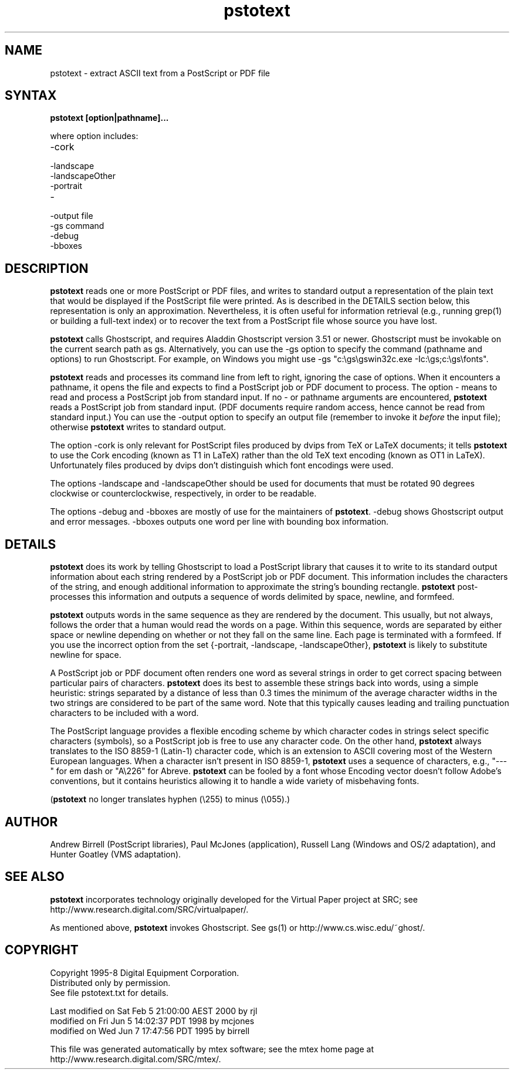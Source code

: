 .\" This file generated automatically by mtex2man(1)
.nh
.TH "pstotext" "1"
.SH "NAME"
pstotext \- extract ASCII text from a PostScript or PDF file
.SH "SYNTAX"
\fBpstotext [option|pathname]...\fR
.PP
where option includes:
.PP
.PD 0
.RS 0
.TP 6
\-cork
.TP 6
\-landscape
.TP 6
\-landscapeOther
.TP 6
\-portrait
.TP 6
\-
.TP 6
\-output file
.TP 6
\-gs command
.TP 6
\-debug
.TP 6
\-bboxes
.RE
.PD
.PP
.SH "DESCRIPTION"
\fBpstotext\fR reads one or more PostScript or PDF files, and writes to
standard output a representation of the plain text that would be
displayed if the PostScript file were printed.  As is described in the
DETAILS section below, this representation is only an approximation.
Nevertheless, it is often useful for information retrieval (e.g.,
running grep(1) or building a full\-text index) or to recover the text
from a PostScript file whose source you have lost.
.PP
\fBpstotext\fR calls Ghostscript, and requires Aladdin Ghostscript
version 3.51 or newer.  Ghostscript must be invokable on the current
search path as gs.  Alternatively, you can use the \-gs option to
specify the command (pathname and options) to run Ghostscript.  For
example, on Windows you might use \-gs "c:\\gs\\gswin32c.exe
\-Ic:\\gs;c:\\gs\\fonts".
.PP
\fBpstotext\fR reads and processes its command line from left to right,
ignoring the case of options.  When it encounters a pathname, it opens
the file and expects to find a PostScript job or PDF document to
process.  The option \- means to read and process a PostScript job from
standard input.  If no \- or pathname arguments are encountered,
\fBpstotext\fR reads a PostScript job from standard input. (PDF
documents require random access, hence cannot be read from standard
input.) You can use the \-output option to specify an output file
(remember to invoke it \fIbefore\fR the input file); otherwise
\fBpstotext\fR writes to standard output.
.PP
The option \-cork is only relevant for PostScript files produced by
dvips from TeX or LaTeX documents; it tells \fBpstotext\fR to use the
Cork encoding (known as T1 in LaTeX) rather than the old TeX text
encoding (known as OT1 in LaTeX). Unfortunately files produced by
dvips don't distinguish which font encodings were used.
.PP
The options \-landscape and \-landscapeOther should be used for
documents that must be rotated 90 degrees clockwise or
counterclockwise, respectively, in order to be readable.
.PP
The options \-debug and \-bboxes are mostly of use for the maintainers
of \fBpstotext\fR.  \-debug shows Ghostscript output and error
messages. \-bboxes outputs one word per line with bounding box
information.
.SH "DETAILS"
\fBpstotext\fR does its work by telling Ghostscript to load a
PostScript library that causes it to write to its standard output
information about each string rendered by a PostScript job or PDF
document.  This information includes the characters of the string, and
enough additional information to approximate the string's bounding
rectangle.  \fBpstotext\fR post\-processes this information and outputs
a sequence of words delimited by space, newline, and formfeed.
.PP
\fBpstotext\fR outputs words in the same sequence as they are rendered
by the document.  This usually, but not always, follows the order that
a human would read the words on a page.  Within this sequence, words
are separated by either space or newline depending on whether or not
they fall on the same line.  Each page is terminated with a formfeed.
If you use the incorrect option from the set {\-portrait, \-landscape,
\-landscapeOther}, \fBpstotext\fR is likely to substitute newline for
space.
.PP
A PostScript job or PDF document often renders one word as several
strings in order to get correct spacing between particular pairs of
characters.  \fBpstotext\fR does its best to assemble these strings
back into words, using a simple heuristic: strings separated by a
distance of less than 0.3 times the minimum of the average character
widths in the two strings are considered to be part of the same word.
Note that this typically causes leading and trailing punctuation
characters to be included with a word.
.PP
The PostScript language provides a flexible encoding scheme by which
character codes in strings select specific characters (symbols), so a
PostScript job is free to use any character code.  On the other hand,
\fBpstotext\fR always translates to the ISO 8859\-1 (Latin\-1) character
code, which is an extension to ASCII covering most of the Western
European languages.  When a character isn't present in ISO 8859\-1,
\fBpstotext\fR uses a sequence of characters, e.g., "\-\-\-" for em dash
or "A\\226" for Abreve.  \fBpstotext\fR can be fooled by a font whose
Encoding vector doesn't follow Adobe's conventions, but it contains
heuristics allowing it to handle a wide variety of misbehaving fonts.
.PP
(\fBpstotext\fR no longer translates hyphen (\\255) to minus (\\055).)
.SH "AUTHOR"
Andrew Birrell (PostScript libraries), Paul McJones (application),
Russell Lang (Windows and OS/2 adaptation), and Hunter Goatley (VMS
adaptation).
.SH "SEE ALSO"
\fBpstotext\fR incorporates technology originally developed for the
Virtual Paper project at SRC; see
http://www.research.digital.com/SRC/virtualpaper/.
.PP
As mentioned above, \fBpstotext\fR invokes Ghostscript.  See gs(1) or
http://www.cs.wisc.edu/~ghost/.
.SH "COPYRIGHT"
.PP
Copyright 1995\-8 Digital Equipment Corporation.
.br
Distributed only by permission.
.br
See file pstotext.txt for details.
.br
.BR
.PP
.EX
Last modified on Sat Feb  5 21:00:00 AEST 2000 by rjl
     modified on Fri Jun  5 14:02:37 PDT 1998 by mcjones  
     modified on Wed Jun  7 17:47:56 PDT 1995 by birrell  
.EE
.PP
This file was generated automatically by mtex software; see the
mtex home page at http://www.research.digital.com/SRC/mtex/.

